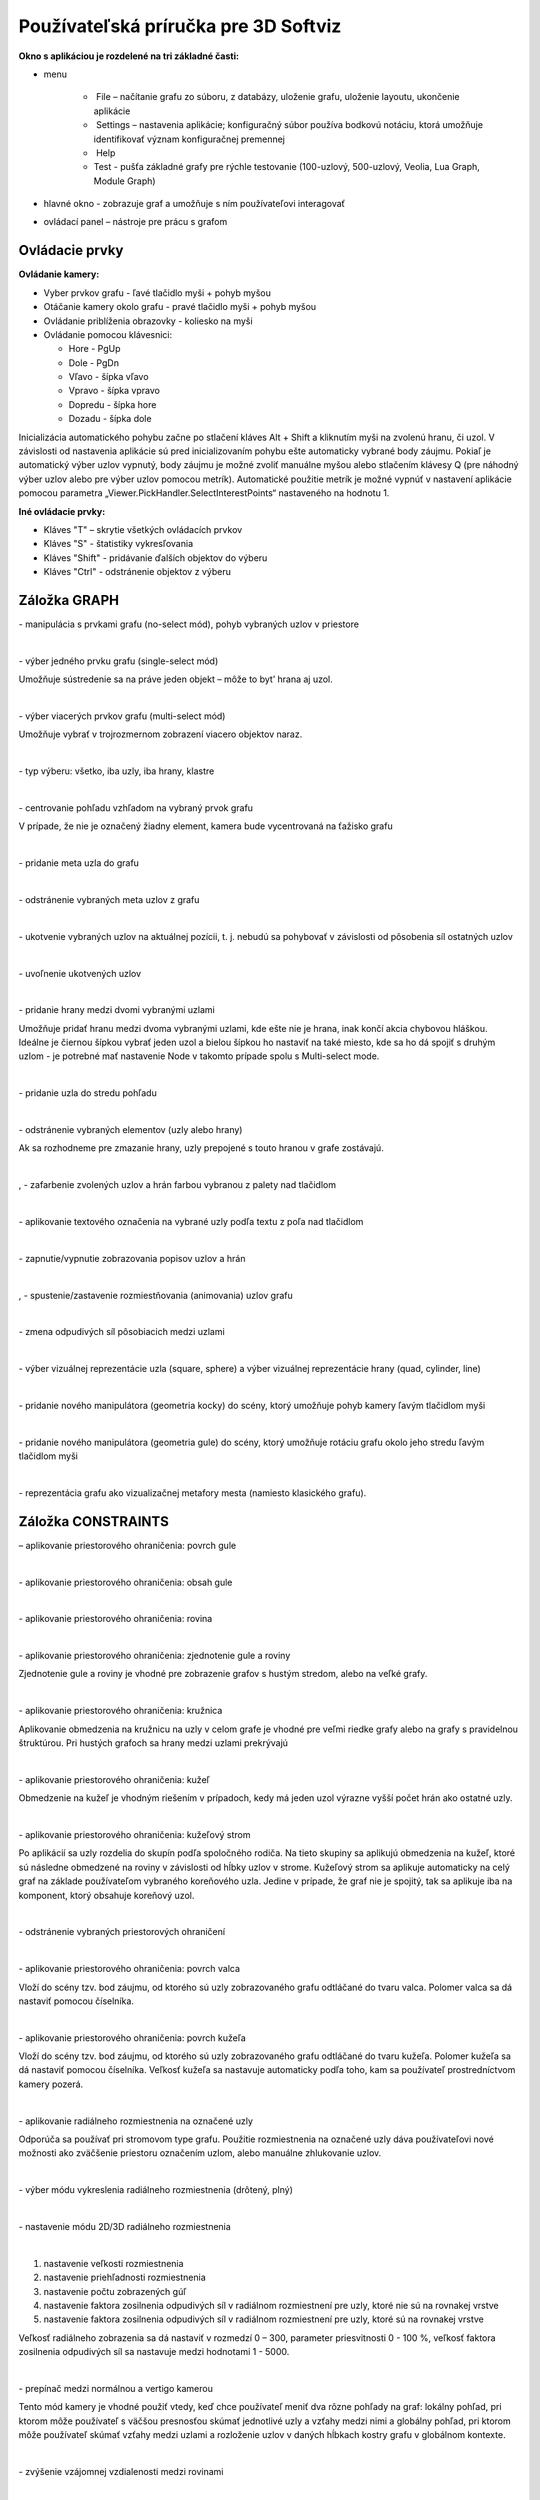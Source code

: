 Používateľská príručka pre 3D Softviz
=====================================


**Okno s aplikáciou je rozdelené na tri základné časti:**

*   menu

	*    File – načítanie grafu zo súboru, z databázy, uloženie grafu, uloženie layoutu, ukončenie aplikácie
	*    Settings – nastavenia aplikácie; konfiguračný súbor používa bodkovú notáciu, ktorá umožňuje identifikovať význam konfiguračnej premennej
	*    Help
	*    Test - pušťa základné grafy pre rýchle testovanie (100-uzlový, 500-uzlový, Veolia, Lua Graph, Module Graph)

*   hlavné okno - zobrazuje graf a umožňuje s ním používateľovi interagovať
*   ovládací panel – nástroje pre prácu s grafom


Ovládacie prvky
---------------

**Ovládanie kamery:**


*	Vyber prvkov grafu - ľavé tlačidlo myši + pohyb myšou
*	Otáčanie kamery okolo grafu - pravé tlačidlo myši + pohyb myšou
*	Ovládanie priblíženia obrazovky - koliesko na myši
*	Ovládanie pomocou klávesnici:

	*	Hore - PgUp
	*	Dole - PgDn
	*	Vľavo - šípka vľavo
	*	Vpravo - šípka vpravo
	*	Dopredu - šípka hore
	*	Dozadu - šípka dole


Inicializácia automatického pohybu začne po stlačení kláves Alt + Shift a kliknutím myši na zvolenú hranu, či uzol. V závislosti od nastavenia aplikácie sú pred inicializovaním pohybu ešte automaticky vybrané body záujmu. Pokiaľ je automatický výber uzlov vypnutý, body záujmu je možné zvoliť manuálne myšou alebo stlačením klávesy Q (pre náhodný výber uzlov alebo pre výber uzlov pomocou metrík). Automatické použitie metrík je možné vypnúť v nastavení aplikácie pomocou parametra „Viewer.PickHandler.SelectInterestPoints“ nastaveného na hodnotu 1.


**Iné ovládacie prvky:**

* Kláves "T" – skrytie všetkých ovládacích prvkov
* Kláves "S" - štatistiky vykresľovania
* Kláves "Shift" - pridávanie ďalších objektov do výberu
* Kláves "Ctrl" - odstránenie objektov z výberu


Záložka GRAPH
-------------

|1000000000000044000000184655EF87_png|
- manipulácia s prvkami grafu (no-select mód), pohyb vybraných uzlov v priestore

|

|100000000000004400000018D5CD6FF3_png|
- výber jedného prvku grafu (single-select mód)

Umožňuje sústredenie sa na práve jeden objekt – môže to byt’ hrana aj uzol.

|

|100000000000004400000018B2CDE863_png|
- výber viacerých prvkov grafu (multi-select mód)

Umožňuje vybrať v trojrozmernom zobrazení viacero objektov naraz.

|

|10000000000000890000004AE3E8DCFB_png|
- typ výberu: všetko, iba uzly, iba hrany, klastre

|

|100000000000004400000019684B8DCF_png|
- centrovanie pohľadu vzhľadom na vybraný prvok grafu

V prípade, že nie je označený žiadny element, kamera bude vycentrovaná na ťažisko grafu

|

|10000000000000440000001877C11C86_png|
- pridanie meta uzla do grafu

|

|10000000000000440000001864F64134_png|
- odstránenie vybraných meta uzlov z grafu

|

|100000000000004400000018BEE97164_png|
- ukotvenie vybraných uzlov na aktuálnej pozícii, t. j. nebudú sa pohybovať v závislosti od pôsobenia síl ostatných uzlov

|

|100000000000004400000018670A8433_png|
- uvoľnenie ukotvených uzlov

|

|1000000000000088000000177AD5BFE4_png|
- pridanie hrany medzi dvomi vybranými uzlami

Umožňuje pridať hranu medzi dvoma vybranými uzlami, kde ešte nie je hrana, inak končí akcia chybovou hláškou. Ideálne je čiernou šípkou vybrať jeden uzol a bielou šípkou ho nastaviť na také miesto, kde sa ho dá spojiť s druhým uzlom - je potrebné mať nastavenie Node v takomto prípade spolu s Multi-select mode.

|

|10000000000000880000001723BA0C72_png|
- pridanie uzla do stredu pohľadu

|

|10000000000000890000001632A2B069_png|
- odstránenie vybraných elementov (uzly alebo hrany)

Ak sa rozhodneme pre zmazanie hrany, uzly prepojené s touto hranou v grafe zostávajú.

|

|10000000000000880000001888E20502_png|
,
|100000000000008700000017C7ACB39F_png|
- zafarbenie zvolených uzlov a hrán farbou vybranou z palety nad tlačidlom

|

|100000000000008800000017CE90E148_png|
- aplikovanie textového označenia na vybrané uzly podľa textu z poľa nad tlačidlom

|

|10000000000000880000001840A22079_png|
- zapnutie/vypnutie zobrazovania popisov uzlov a hrán

|

|10000000000000880000001866413B76_png|
,
|1000000000000088000000195BC88C75_png|
- spustenie/zastavenie rozmiestňovania (animovania) uzlov grafu

|

|100000000000008A0000001A6E8D8B4E_png|
- zmena odpudivých síl pôsobiacich medzi uzlami

|

|160317232855|
- výber vizuálnej reprezentácie uzla (square, sphere) a výber vizuálnej reprezentácie hrany (quad, cylinder, line)

|

|dragger-scale_png|
- pridanie nového manipulátora (geometria kocky) do scény, ktorý umožňuje pohyb kamery ľavým tlačidlom myši

|

|dragger-rotation_png|
- pridanie nového manipulátora (geometria gule) do scény, ktorý umožňuje rotáciu grafu okolo jeho stredu ľavým tlačidlom myši

|

|city-layout_png|
- reprezentácia grafu ako vizualizačnej metafory mesta (namiesto klasického grafu).

Záložka CONSTRAINTS
-------------------

|1000000000000044000000182D96668B_png|
– aplikovanie priestorového ohraničenia: povrch gule

|

|100000000000004200000018BF35D45D_png|
- aplikovanie priestorového ohraničenia: obsah gule

|

|10000000000000440000001852E1B1B5_png|
- aplikovanie priestorového ohraničenia: rovina

|

|100000000000004200000018784AA636_png|
- aplikovanie priestorového ohraničenia: zjednotenie gule a roviny

Zjednotenie gule a roviny je vhodné pre zobrazenie grafov s hustým stredom, alebo na veľké grafy.

|

|1000000000000044000000181DFF8FF2_png|
- aplikovanie priestorového ohraničenia: kružnica

Aplikovanie obmedzenia na kružnicu na uzly v celom grafe je vhodné pre veľmi riedke grafy alebo na grafy s pravidelnou štruktúrou. Pri hustých grafoch sa hrany medzi uzlami prekrývajú

|

|100000000000004200000018CB8B89FC_png|
- aplikovanie priestorového ohraničenia: kužeľ

Obmedzenie na kužeľ je vhodným riešením v prípadoch, kedy má jeden uzol výrazne vyšší počet hrán ako ostatné uzly.

|

|100000000000004400000018BE4E0D99_png|
- aplikovanie priestorového ohraničenia: kužeľový strom

Po aplikácií sa uzly rozdelia do skupín podľa spoločného rodiča. Na tieto skupiny sa aplikujú obmedzenia na kužeľ, ktoré sú následne obmedzené na roviny v závislosti od hĺbky uzlov v strome. Kužeľový strom sa aplikuje automaticky na celý graf na základe používateľom vybraného koreňového uzla. Jedine v prípade, že graf nie je spojitý, tak sa aplikuje iba na komponent, ktorý obsahuje koreňový uzol.

|

|100000000000004200000018B79C9F77_png|
- odstránenie vybraných priestorových ohraničení

|

|100000000000008D00000015E609BD30_png|
- aplikovanie priestorového ohraničenia: povrch valca

Vloží do scény tzv. bod záujmu, od ktorého sú uzly zobrazovaného grafu odtláčané do tvaru valca. Polomer valca sa dá nastaviť pomocou číselníka.

|

|100000000000008D00000015853A8A1A_png|
- aplikovanie priestorového ohraničenia: povrch kužeľa

Vloží do scény tzv. bod záujmu, od ktorého sú uzly zobrazovaného grafu odtláčané do tvaru kužeľa. Polomer kužeľa sa dá nastaviť pomocou číselníka. Veľkosť kužeľa sa nastavuje automaticky podľa toho, kam sa používateľ prostredníctvom kamery pozerá.

|

|100000000000004400000018F5649D01_png|
- aplikovanie radiálneho rozmiestnenia na označené uzly

Odporúča sa používať pri stromovom type grafu. Použitie rozmiestnenia na označené uzly dáva používateľovi nové možnosti ako zväčšenie priestoru označením uzlom, alebo manuálne zhlukovanie uzlov.

|

|1000000000000042000000182A4D4919_png|
- výber módu vykreslenia radiálneho rozmiestnenia (drôtený, plný)

|

|100000000000008C000000189BBE6071_png|
- nastavenie módu 2D/3D radiálneho rozmiestnenia

|

|100000000000008F00000088EB205EFA_png|

1. nastavenie veľkosti rozmiestnenia
2. nastavenie priehľadnosti rozmiestnenia
3. nastavenie počtu zobrazených gúľ
4. nastavenie faktora zosilnenia odpudivých síl v radiálnom rozmiestnení pre uzly, ktoré nie sú na rovnakej vrstve
5. nastavenie faktora zosilnenia odpudivých síl v radiálnom rozmiestnení pre uzly, ktoré sú na rovnakej vrstve

Veľkosť radiálneho zobrazenia sa dá nastaviť v rozmedzí 0 – 300, parameter priesvitnosti 0 - 100 %, veľkosť faktora zosilnenia odpudivých síl sa nastavuje medzi hodnotami 1 - 5000.

|

|10000000000000520000000F5DEEA0DC_png|
- prepínač medzi normálnou a vertigo kamerou

Tento mód kamery je vhodné použiť vtedy, keď chce používateľ meniť dva rôzne pohľady na graf: lokálny pohľad, pri ktorom môže používateľ s väčšou presnosťou skúmať jednotlivé uzly a vzťahy medzi nimi a globálny pohľad, pri ktorom môže používateľ skúmať vzťahy medzi uzlami a rozloženie uzlov v daných hĺbkach kostry grafu v globálnom kontexte.

|


|10000000000000880000001733C6ADD9_png|
- zvýšenie vzájomnej vzdialenosti medzi rovinami

|

|100000000000008800000017471CE907_png|
- zníženie vzájomnej vzdialenosti medzi rovinami

|

|1000000000000088000000171E96B1AF_png|
- pridanie dvoch paralelných rovín

Obmedzenie na roviny sa aplikuje pri grafoch s minimálnou maximálnou hĺbkou kostry grafu hodnoty 2. Koreňový uzol v kostre grafu určí program - vyberie uzol s najväčším počtom hrán. Pri zrušení obmedzenia sa uzly „odpoja“ od roviny.

|

|100000000000008800000017A7D548F8_png|
- odobranie dvoch paralelných rovín

|

|100000000000008A00000016BC7855D7_png|
- zmena násobiča odpudivých síl medzi uzlami

Násobič odpudivých síl medzi uzlami je na začiatku nastavený na 1 kvôli prvému pridaniu dvoch rovín do priestoru - nechceme, aby sa hneď zväčšili odpudivé sily.

|

|100000000000008800000018F6B763F7_png|
- vypnutie všetkých predchádzajúcich obmedzení


Záložka CLUSTERING
------------------

|1000000000000044000000180B304C64_png|
- zlúčenie vybraných uzlov

Umožňuje zlúčiť vybrané uzly do jedného spoločného uzla. Takýto uzol sa bude v pokračovaní zobrazovať modrou farbou.

|

|100000000000004400000018C96589BC_png|
- zrušenie zlúčenia vybraných uzlov

|

|100000000000008A000000163484BBE0_png|
- definovanie algoritmu, ktorým sa bude zhlukovať graf (adjacency, leafs, neighbours)

|

|100000000000006700000016A5463953_png|
- nastavenie počtu rekurzií pre vybraný algoritmus

|

|10000000000000880000001757645A7E_png|
- spustenie zhlukovania nad aktívnym grafom

Ak zhlukovanie trvá viac ako 1 sekundu, objaví sa indikátor postupu.

|

|160317233911|

1. spustenie algoritmu na zväzovanie hrán
2. pozastavenie algoritmu na zväzovanie hrán
3. úplne zastavenie algoritmu na zväzovanie hrán a zobrazenie pôvodného grafu
4. vstupné pole na zadanie konštanty, určujúcej silu akou sú hrany k sebe počas zväzovacieho algoritmu priťahované


**Po použití funkcie zhlukovania, sa odkryjú nasledujúce možnosti:**

|100000000000003E00000031AFCE8E36_png|
auto  - automatická priehľadnosť - mení sa na základe vzdialenosti zhlukov od kamery

selected - priehľadnosť označeného zhluku – pomocou posuvníka(nižšie) sa mení priehľadnosť len označených zhlukov

|

|10000000000000900000001DB1EF6F8A_png|
- posúvaním upravíme priehľadnosť označených zhlukov

|

|100000000000008E000000470C14C2FC_png|
- posúvaním sa mení prahová hodnota, pri ktorej sa menia tvary zhlukov

Spodné číslo udáva, koľko uzlov obsahuje daný zhluk (v tomto prípade 8).

|

**Pri označení konkrétneho zhluku sa odkryjú nasledujúce možnosti:**


|100000000000008800000017D9BD7C96_png|
- kliknutím zmeníme označený zhluk na obmedzovač

Obmedzuje pozície uzlov tak, aby z neho nevyšli von. Keď obmedzovač posunieme dostatočne ďaleko, t.j. mimo pôvodnej pozície uzlov, uzly sa začnú lepiť na jeho stenu a posúvať spolu s ním. Ignoruje príťažlivé a odpudivé sily medzi ním a ostatnými uzlami grafu (posunutie zhluku bez obmedzovača spôsobí posun celého grafu za týmto zhlukom). Obmedzovač začína svoje pôsobenie ako kocka, je možné zmeniť jeho tvar naťahovaním a stlačením.

|

|10000000000000880000001702681B5B_png|
- znovurozmiestnenie uzlov v priestore po tom, ako sa nalepia na hranu obmedzovača

|

|100000000000008A00000022C0AD7A66_png|
- upravenie odpudivej sily medzi uzlami v označenom zhluku

Čím je hodnota väčšia, tým budú uzly ďalej od seba.

|

**Ďalšie funkcie obmedzovača:**

Ak na zhluk zaregistrujeme obmedzovač, môžeme s ním jednoducho pohybovať a meniť jeho tvar pomocou klávesových skratiek a myši:

*   Pohyb – metóda ťahaj a pusť (    drag & drop    )
*   Zmena veľkosti – držíme **Ctrl** a točíme kolieskom myši
*   Zmena tvaru

    *   na osy x – držíme        **X**        a        **Ctrl**        a točíme kolieskom myši
    *   na osy y – držíme	**Y**        a        **Ctrl**        a točíme kolieskom myši
    *   na osy z – držíme        **Z**        a        **Ctrl**        a točíme kolieskom myši


Záložka CONNECTIONS
-------------------

|100000000000008A00000022787850BE_png|
- napísanie mena, pod ktorým bude používateľ vystupovať v kolaborácii

|

|100000000000008800000017419C7E57_png|
- spustenie/zastavenie servera

|

|100000000000008A000000220A716225_png|
- napísanie IP adresy servera

|

|100000000000008800000017EFA4E2A5_png|
- pripojenie(odpojenie) ku(od) kolaborácii

|

|100000000000008C00000046A4D57BEB_png|
- zoznam používateľov (zoradený abecedne), v ktorom je možné jedného vybrať a použiť nasledujúce funkcie:

|

|100000000000003600000036926EBFDC_png|
- po výbere si môžeme zvoliť jednu funkciu z dvojice: *Spy* (špehovať) a *Center* (centrovať).

Po aktivovaní funkcie Spy získa používateľ pohľad iného používateľa, ktorý je priebežne aktualizovaný – znamená to, že pohybom sledovaného používateľa sa aktualizuje aj pohľad sledujúceho. Po aktivácii Center nasmeruje pohľad používateľa tak, aby v jeho strede bol iný používateľ. Pri centrovaní platí to isté, čo pri špehovaní – teda pri aktualizácii polohy centrovaného používateľa sa natáča aj pohľad centrujúceho používateľa. Po označení políčka Shout sa ostatným používateľom v scéne zobrazí pri vašom mene ikona znázorňujúca, že sa pokúšate upútať pozornosť.

|

|10000000000000890000002BADD2CCC3_png|
- nastavenie veľkosti avatarov v scéne

Avatar je kužeľ, ktorého kruhová podstava znázorňuje smer, ktorým sa používateľ pozerá.

|

Záložka EVOLUTION
-----------------

|EvolutionTab|
- Po rozkliknutí tabu Evolution (1) sa zobrazia možnosti evolúcie

  2. Lifespan - možnosť ponechania vymazaných uzlov vo vizualizácii. Prednastavená hodnota 0 znamená, že vymazané uzly sa automaticky vymažú z grafu. V prípade hodnoty väčšej ako 0 vymazané uzly v grafe zotrvávajú o verzie dlhšie podľa nastavenej hodnoty
  3. Change commits - prepínač spracovania Git repozitáru. Ak je zaškrtnutý, inicializuje sa spracovanie na úroveň grafu volaní. V opačnom prípade - na úroveň histórie Git repozitáru
  4. Kombo box s výberom vizualizácie - prepínanie sa medzi jednotlivými možnosťami vizualizácie grafu volaní
	  * *LuaStat* - vizualizácia softvérových metrík pomocou analýzy Lua zdrojového kódu
	  * *Difference* - pohľad na zmeny, ktorými softvér prešiel pri prechode na novú verziu
	  * *Changes* - aktivovanie filtrovania nad práve aktívnou vizualizáciou

  5. Kombo box s výberom filtra - výber vhodnej skupiny filtra
	  * Prednastavená možnosť *All* - všetky prvky grafu sú zobrazené
	  * *Authors* - filtrovanie podľa autorov zmien v softvéri
	  * *Structure* - filtrovanie podľa štruktúry

  6. Kombo box zoznamu možností - moznosti zavisia od vybraneho filtru
	  * zoznam autorov s možnosťou zobrazenia zmien všetkých autorov - *All*
	  * štruktúra - *Files* (zobrazí v grafe volaní len uzly reprezentujúce adresáre a súbory), *Local Functions* (zobrazí rozšírenú možnosť Files spolu s uzlami lokálnych funkcií), *Global Functions* (zobrazia sa uzly možnosti Local Functions spolu s uzlami globálnych funkcií) a *Modules* (zobrazí všetky štruktúry, ktoré sa v grafe nachádzajú)

|

|AnimMenu|
- panel ovládania evolúcie

1. Prechod na predchádzajúcu verziu - možnosť, kedy sa stav grafu vráti o jednu verziu dozadu
2. Prechod na nasledujúcu verziu - možnosť, kedy sa stav grafu posunie o jednu verziu dopredu
3. Tlačidlo informácií o verzii - zobrazí informácie o aktuálne zobrazenej verzii. Medzi zobrazené informácie patrí identifikátor, autor a dátum commitu spolu so zoznamom súborov, ktoré boli zmenené
4. Sputenie/zastavenie animácie - aktivovanie/zastavenie automatického prechodu na novú verziu
5. Posuvník - presun na konkrétnu verziu pomocou skokového prechodu medzi verziami
6. Indikátor verzie - poskytuje informáciu o aktuálne zobrazenej verzii
7. Spomalenie animácie - regulovanie rýchlosti animácie
8. Zrýchlenie animácie - regulovanie rýchlosti animácie

|

Záložka MORE FEATURES
---------------------

|btn_360|
- zapnutie 3D myšky (musí byť aktivovaný driver)

|160317235006|
- ak je zaškrtnuté, kamera nasmerovaná na graf sa pohybuje na základe pohybu tváre, značky alebo rúk, inak sa na základe týchto akcií rotuje samotný graf

|

|160317235033|
- povoľuje použitie kamery

|

|100000000000008800000017AA0AED20_png|
- otvorenie okna pre prácu s kamerou

|

|1000000000000088000000170254F076_png|
- otvorenie okna pre prácu s hlasovým ovládaním

	.. note:: Speech je momentálne vylúčený z projektu


|100000000000008800000017413B8E7C_png|
- zapnutie ovládania pomocou Leap Senzor–u

|

**Okno pre prácu s kamerou**

|100000000000006B00000042C3F83F22_png|
- prispôsobenie ľavej strany okna pre ovládanie funkcionality rozpoznávania tváre (pri zapínaní treba zaškrtnúť Camera rotation a Camera enabled).

|

|1000000000000065000000173A10D902_png|
- zvolenie kamerového zariadenia a následným potvrdením objavenie záberu z kamery

Ukončiť túto akciu je možné tlačidlom „StopFaceRec“ (ak používateľ zatvoril okno, môže ho vrátiť na grafický interface opätovným kliknutím na „StartCamera“ a potom pozastaviť detekciu). V prípade detegovanej tváre (detekcia je reprezentovaná zeleným obdĺžnikom) sa kamera alebo graf pohybuje vďaka pohybu tváre.

|

|160518190503|
- okno pre výber snímacieho zariadenia

|

|100000000000007000000041B635012D_png|
- prispôsobenie ľavej strany okna pre ovládanie funkcionality rozpoznávania značky

|

|10000000000000650000001796A2AF29_png|
- zvolenie kamerového zariadenia a následným potvrdením objavenie záberu z kamery určenej pre rozpoznávanie značky a graf sa začne otáčať a pohybovať so značkou

|

|100000000000004F0000000FEC4CF6B8_png|
- nastavenie aktuálne snímanie ako pozadie pre graf

Je potrebné zmeniť parameter „Viewer.SkyBox.Noise“ v konfiguračnom súbore na hodnotu 2 alebo 3 (odporúčané je 3).

|

|10000201000000630000002915638961_png|
- prepínanie medzi pohybom podľa značky ako keby sa kamera pozerala na používateľa a naopak

|

|160321173407|
- zapnutie korekcie

|

|100000000000006500000017979E34AC_png|
- nastavenie korekčných parametrov

Podľa predvolených nastavení sa značka pohybuje tak, ako keby sa kamera pozerala vo vodorovnom smere. Ak by sa pozerala napr. na stôl pod miernym sklonom dole, graf by sa pri posúvaní značky po stole neposúval korektne. Preto je možné nastaviť korekčné parametre. Najskôr je potrebné nastaviť značku do polohy, kedy je detegovaná na spodnom okraji a následne stačiť toto tlačidlo. Po nastavení sa aktivuje opcia „Correction“ (uvedené vyššie), ktorou je možné zapnúť korekciu.

|

|1000000000000065000000177C91CF62_png|
- zmena spôsobu použitia značky v prípade, že používateľ má k dispozícii len jednu značku

|

|100000000000003D0000000F5820E584_png|
- vypnutie/zapnutie zobrazenia videa

Toto prepínanie a vypnutie zobrazenia video má vplyv len na zobrazenie v rámci tohto ovládacieho okna „Face Recognition“ and „Marker Detection“ a neovplyvňuje to ani voľbu kamery pre video pozadie.

|

|160518190900|
- Interakcia s vizualizáciou v obohatenej realite

	* Možnosť *Custom light*, vyznačená modrou, ktorá slúži na prepínanie vlastného a základného zdroja svetla
	* Možnosť *Shadow*, vyznačená žltou, ktorá slúži na zapínanie a vypínanie generovania tieňov
	* Možnosť *Base*, vyznačená červenou, ktorá slúži na zobrazenie a skrytie základne
	* Možnosť *Axes*, vyznačená ružovou, ktorá slúži na zobrazenie a skrytie pomocných osí
	* Tlačidlo *Center graph*, vyznačené svetlo modrou, ktoré slúži na umietnetie grafu nad stred základne


**Okno pre prácu s kinectom a arucom**

|1000000000000088000000179195620E_png|
- zapnutie detekcie

|

|100000000000005E00000017B1B1298F_png|
- zachytenie kádra s následnou možnosťou dať ho na pozadie

|

|160321171923|
- zapnutie rozpoznávania značiek

|

|100000000000005E0000000F773D7D28_png|
- prepínanie medzi detekovaním ruky pre manipuláciu grafu alebo kamery v podobe rotovania a medzi detekovaním ruky pre funkciu “klik” (pohyb ruky do hĺbky, nie vertikálne alebo horizontálne)

|

|10000000000000580000000F1A585785_png|
- vypne možnosť približovania

|

|100000000000004700000029E932FAEF_png|
- nastavenie práce s arucom

|

|160518144428|
- zobrazenie okna projekčného zobrazenia

|

|160518144843|
- v projekcnom zobrazeni - Projector - spinboxy na zmenu parametrov projektora (odhora) - zorné pole, pozícia (súradnice x, y, z), smer projekcie(súradnice x, y, z)

|

|160518145110|
- v projekcnom zobrazeni - Viewer - spinboxy na zmenu parametrov pozorovateľa (odhora) - zorné pole, pozícia (súradnice x, y, z), smer projekcie (súradnice x, y, z)

|

|160518145709|
- v projekcnom zobrazeni - Graph - spinboxy na zmenu parametrov grafu (odhora) - pozícia (súradnice x, y, z), polomer, checkbox Place graph na potvrdenie použitia parametrov grafu (štandartne označený)

|

|160518145922|
- potvrdenie zadaných parametrov scény

**Hlasové príkazy pre Speech**

	*   select all nodes - vybratie všetkých uzlov
	*   select left side - vybratie uzlov na ľavej strany
	*   select right side - vybratie uzlov na pravej strany
	*   clear screen - zrušenie vybratia uzlov
	*   sphere - sformovanie gule pre vybrané uzly
	*   unset restrictions - návrat k pôvodnému stavu - zrušenie akcie "sphere"



Hlavné okno
-----------

|100000000000006B00000016E3D0F655_png|
- filtrovanie hrán

|

|100000000000007F00000016BB966294_png|
- filtrovanie uzlov

|

Príklady príkazov:

 * “params.type like ’file’ or params.type like ’directory’”
 * “params.name like ’init%.lua’ and params.type like ’function’”
 * “params.type like ’function’”


Filter je navrhnutý pre grafovú vizualizáciu softvéru s využitím softvérových metrík jazyka Lua a je vyhodnotený po stlačení klávesu „Enter“.


|10000000000000AD00000017929650C3_png|
- zobrazí dialóg pre výber súborov a po vybratí vykreslí do poľa pod tlačidlom graf volaní funkcií týchto súborov

Pri označení práve jedného vrcholu v poli sa zobrazí stromová štruktúra informácií o tomto vrchole.

|

|10000201000000AD00000018AD24406D|
- prepínanie medzi zobrazovaním jedného prehliadača pre každý uzol a zobrazovaním jedného prehliadača pre všetky vyznačené uzly

|

Git repozitár
-------------

|Options|
  1. Settings / Options - zobrazenie dialógového okna s konfiguráciou
  2. Možnosť Git - zobrazia sa možnosti konfigurácie spracovania Git repozitáru
  3. Možnosti konfigurácie spracovania Git repozitáru

	* vyčlenenie adresárov (ExcludeDirectories) - ľubovoľný počet názvov adresárov oddelených znakom ",". Pre zadanú hodnotu sa pri spracovaní Git repozitáru odignorujú všetky súbory, ktoré vo svojej relatívnej ceste obsahujú adresár spec.
	* ExtensionFilter - funguje obrátene, pričom ponecháva len tie súbory, ktorých koncovka súboru sa zhoduje s jednou zo zadaných hodnôt. Hodnota taktiež môže obsahovať viacero koncoviek súborov, pričom musia byť oddelené znakom ","

.. |Options| image:: images/Options.PNG

.. |btn_360| image:: images/btn_360.png

.. |EvolutionTab| image:: images/EvolutionTab.png

.. |AnimMenu| image:: images/AnimMenu.PNG

.. |160518144428| image:: images/160518144428.png

.. |160518145110| image:: images/160518145110.png

.. |160518145709| image:: images/160518145709.png

.. |160518145922| image:: images/160518145922.png

.. |160518190503| image:: images/160518190503.png

.. |10000000000000880000001702681B5B_png| image:: images/10000000000000880000001702681B5B.png

.. |10000000000000880000001888E20502_png| image:: images/10000000000000880000001888E20502.png

.. |160317235006| image:: images/160317235006.png

.. |160321173407| image:: images/160321173407.png

.. |160321171923| image:: images/160321171923.png

.. |160518144843| image:: images/160518144843.png

.. |160518190900| image:: images/160518190900.png

.. |100000000000004400000018BE4E0D99_png| image:: images/100000000000004400000018BE4E0D99.png

.. |1000000000000088000000171E96B1AF_png| image:: images/1000000000000088000000171E96B1AF.png

.. |100000000000008A00000016BC7855D7_png| image:: images/100000000000008A00000016BC7855D7.png

.. |10000000000000520000000F5DEEA0DC_png| image:: images/10000000000000520000000F5DEEA0DC.png

.. |100000000000004200000018B79C9F77_png| image:: images/100000000000004200000018B79C9F77.png

.. |10000000000000880000001866413B76_png| image:: images/10000000000000880000001866413B76.png

.. |100000000000008800000017A7D548F8_png| image:: images/100000000000008800000017A7D548F8.png

.. |100000000000003B0000002D6D824B16_png| image:: images/100000000000003B0000002D6D824B16.png
    :width: 0.615in
    :height: 0.4689in

.. |100000000000005E00000017B1B1298F_png| image:: images/100000000000005E00000017B1B1298F.png

.. |100000000000008800000017419C7E57_png| image:: images/100000000000008800000017419C7E57.png

.. |100000000000004200000018BF35D45D_png| image:: images/100000000000004200000018BF35D45D.png

.. |100000000000008A00000022C0AD7A66_png| image:: images/100000000000008A00000022C0AD7A66.png

.. |100000000000004200000018CB8B89FC_png| image:: images/100000000000004200000018CB8B89FC.png

.. |100000000000008A0000001A6E8D8B4E_png| image:: images/100000000000008A0000001A6E8D8B4E.png

.. |100000000000008A00000022787850BE_png| image:: images/100000000000008A00000022787850BE.png

.. |10000000000000880000001723BA0C72_png| image:: images/10000000000000880000001723BA0C72.png

.. |100000000000007000000041B635012D_png| image:: images/100000000000007000000041B635012D.png

.. |100000000000008F00000088EB205EFA_png| image:: images/100000000000008F00000088EB205EFA.png
    :width: 1.4874in
    :height: 1.4154in

.. |1000000000000044000000180B304C64_png| image:: images/1000000000000044000000180B304C64.png

.. |10000000000000440000001877C11C86_png| image:: images/10000000000000440000001877C11C86.png

.. |10000201000000630000002915638961_png| image:: images/10000201000000630000002915638961.png

.. |100000000000003E00000031AFCE8E36_png| image:: images/100000000000003E00000031AFCE8E36.png

.. |100000000000008E000000470C14C2FC_png| image:: images/100000000000008E000000470C14C2FC.png

.. |100000000000008800000017CE90E148_png| image:: images/100000000000008800000017CE90E148.png

.. |1000000000000065000000177C91CF62_png| image:: images/1000000000000065000000177C91CF62.png

.. |100000000000006B00000042C3F83F22_png| image:: images/100000000000006B00000042C3F83F22.png

.. |100000000000004400000018670A8433_png| image:: images/100000000000004400000018670A8433.png

.. |100000000000006F0000004A7D9DFA6E_png| image:: images/100000000000006F0000004A7D9DFA6E.png

.. |10000000000000440000001864F64134_png| image:: images/10000000000000440000001864F64134.png

.. |100000000000008800000017EFA4E2A5_png| image:: images/100000000000008800000017EFA4E2A5.png

.. |100000000000004400000018B2CDE863_png| image:: images/100000000000004400000018B2CDE863.png

.. |10000000000000880000001840A22079_png| image:: images/10000000000000880000001840A22079.png

.. |1000000000000088000000177AD5BFE4_png| image:: images/1000000000000088000000177AD5BFE4.png

.. |100000000000008800000017D9BD7C96_png| image:: images/100000000000008800000017D9BD7C96.png

.. |10000000000000580000000F1A585785_png| image:: images/10000000000000580000000F1A585785.png

.. |100000000000008800000017471CE907_png| image:: images/100000000000008800000017471CE907.png

.. |100000000000004400000018BEE97164_png| image:: images/100000000000004400000018BEE97164.png

.. |1000000000000042000000182A4D4919_png| image:: images/1000000000000042000000182A4D4919.png

.. |10000000000000890000001632A2B069_png| image:: images/10000000000000890000001632A2B069.png

.. |10000000000000890000004AE3E8DCFB_png| image:: images/10000000000000890000004AE3E8DCFB.png

.. |100000000000008D00000015E609BD30_png| image:: images/100000000000008D00000015E609BD30.png

.. |100000000000008800000017AA0AED20_png| image:: images/100000000000008800000017AA0AED20.png

.. |100000000000008A000000220A716225_png| image:: images/100000000000008A000000220A716225.png

.. |1000000000000088000000170254F076_png| image:: images/1000000000000088000000170254F076.png

.. |100000000000004400000019684B8DCF_png| image:: images/100000000000004400000019684B8DCF.png

.. |1000000000000065000000173A10D902_png| image:: images/1000000000000065000000173A10D902.png

.. |100000000000006700000016A5463953_png| image:: images/100000000000006700000016A5463953.png

.. |100000000000004200000018784AA636_png| image:: images/100000000000004200000018784AA636.png

.. |100000000000004400000018C96589BC_png| image:: images/100000000000004400000018C96589BC.png

.. |100000000000008D00000015853A8A1A_png| image:: images/100000000000008D00000015853A8A1A.png

.. |100000000000004F0000000FEC4CF6B8_png| image:: images/100000000000004F0000000FEC4CF6B8.png

.. |10000000000000900000001DB1EF6F8A_png| image:: images/10000000000000900000001DB1EF6F8A.png

.. |100000000000006500000017979E34AC_png| image:: images/100000000000006500000017979E34AC.png

.. |10000000000000650000001796A2AF29_png| image:: images/10000000000000650000001796A2AF29.png

.. |10000000000000890000002BADD2CCC3_png| image:: images/10000000000000890000002BADD2CCC3.png

.. |100000000000008A000000163484BBE0_png| image:: images/100000000000008A000000163484BBE0.png

.. |1000000000000044000000181DFF8FF2_png| image:: images/1000000000000044000000181DFF8FF2.png

.. |100000000000003D0000000F5820E584_png| image:: images/100000000000003D0000000F5820E584.png

.. |10000000000000AD00000017929650C3_png| image:: images/10000000000000AD00000017929650C3.png
    :width: 1.8024in
    :height: 0.2398in

.. |100000000000004400000018F5649D01_png| image:: images/100000000000004400000018F5649D01.png

.. |100000000000008800000017413B8E7C_png| image:: images/100000000000008800000017413B8E7C.png
    :width: 1.4169in
    :height: 0.2398in

.. |100000000000008800000018F6B763F7_png| image:: images/100000000000008800000018F6B763F7.png

.. |100000000000004700000029E932FAEF_png| image:: images/100000000000004700000029E932FAEF.png
    :width: 0.7398in
    :height: 0.4276in

.. |10000000000000880000001757645A7E_png| image:: images/10000000000000880000001757645A7E.png

.. |100000000000008700000017C7ACB39F_png| image:: images/100000000000008700000017C7ACB39F.png

.. |1000000000000044000000182D96668B_png| image:: images/1000000000000044000000182D96668B.png

.. |100000000000006B00000016E3D0F655_png| image:: images/100000000000006B00000016E3D0F655.png
    :width: 1.115in
    :height: 0.2295in

.. |100000000000008C000000189BBE6071_png| image:: images/100000000000008C000000189BBE6071.png

.. |100000000000005E0000000F773D7D28_png| image:: images/100000000000005E0000000F773D7D28.png

.. |1000000000000044000000184655EF87_png| image:: images/1000000000000044000000184655EF87.png

.. |10000000000000440000001852E1B1B5_png| image:: images/10000000000000440000001852E1B1B5.png

.. |1000000000000088000000195BC88C75_png| image:: images/1000000000000088000000195BC88C75.png

.. |100000000000003600000036926EBFDC_png| image:: images/100000000000003600000036926EBFDC.png

.. |100000000000008C00000046A4D57BEB_png| image:: images/100000000000008C00000046A4D57BEB.png

.. |100000000000004400000018D5CD6FF3_png| image:: images/100000000000004400000018D5CD6FF3.png

.. |10000000000000880000001733C6ADD9_png| image:: images/10000000000000880000001733C6ADD9.png

.. |100000000000007F00000016BB966294_png| image:: images/100000000000007F00000016BB966294.png
    :width: 1.3232in
    :height: 0.2295in

.. |1000000000000088000000179195620E_png| image:: images/1000000000000088000000179195620E.png

.. |160317232855| image:: images/160317232855.png

.. |160317233911| image:: images/160317233911.png

.. |10000201000000AD00000018AD24406D| image:: images/10000201000000AD00000018AD24406D.png

.. |160317235033| image:: images/160317235033.png

.. |dragger-scale_png| image:: images/dragger-scale.png
	:width: 1.3232in
	:height: 0.2295in

.. |dragger-rotation_png| image:: images/dragger-rotation.png
	:width: 1.3232in
	:height: 0.2295in

.. |city-layout_png| image:: images/city-layout.png
	:width: 2in
	:height: 0.1295in
